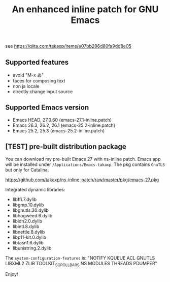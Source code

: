 #+title: An enhanced inline patch for GNU Emacs

[[https://github.com/takaxp/ns-inline-patch/actions][https://github.com/takaxp/ns-inline-patch/workflows/Build%20NS%20with%20inline-patch/badge.svg]]

see https://qiita.com/takaxp/items/e07bb286d80fa9dd8e05

** Supported features
 - avoid "M-x あ"
 - faces for composing text
 - non ja locale
 - directly change input source

** Supported Emacs version
 - Emacs HEAD, 27.0.60 (emacs-27.1-inline.patch)
 - Emacs 26.3, 26.2, 26.1 (emacs-25.2-inline.patch)
 - Emacs 25.2, 25.3 (emacs-25.2-inline.patch)

** [TEST] pre-built distribution package

You can download my pre-built Emacs 27 with ns-inline patch. Emacs.app will be installed under =/Applications/Emacs-takaxp=. The pkg contains =GnuTLS= but only for Catalina.

https://github.com/takaxp/ns-inline-patch/raw/master/pkg/emacs-27.pkg

Integrated dynamic libraries:
 - libffi.7.dylib
 - libgmp.10.dylib
 - libgnutls.30.dylib
 - libhogweed.6.dylib
 - libidn2.0.dylib
 - libintl.8.dylib
 - libnettle.8.dylib
 - libp11-kit.0.dylib
 - libtasn1.6.dylib
 - libunistring.2.dylib

The =system-configuration-features= is:
"NOTIFY KQUEUE ACL GNUTLS LIBXML2 ZLIB TOOLKIT_SCROLL_BARS NS MODULES THREADS PDUMPER"

Enjoy!
